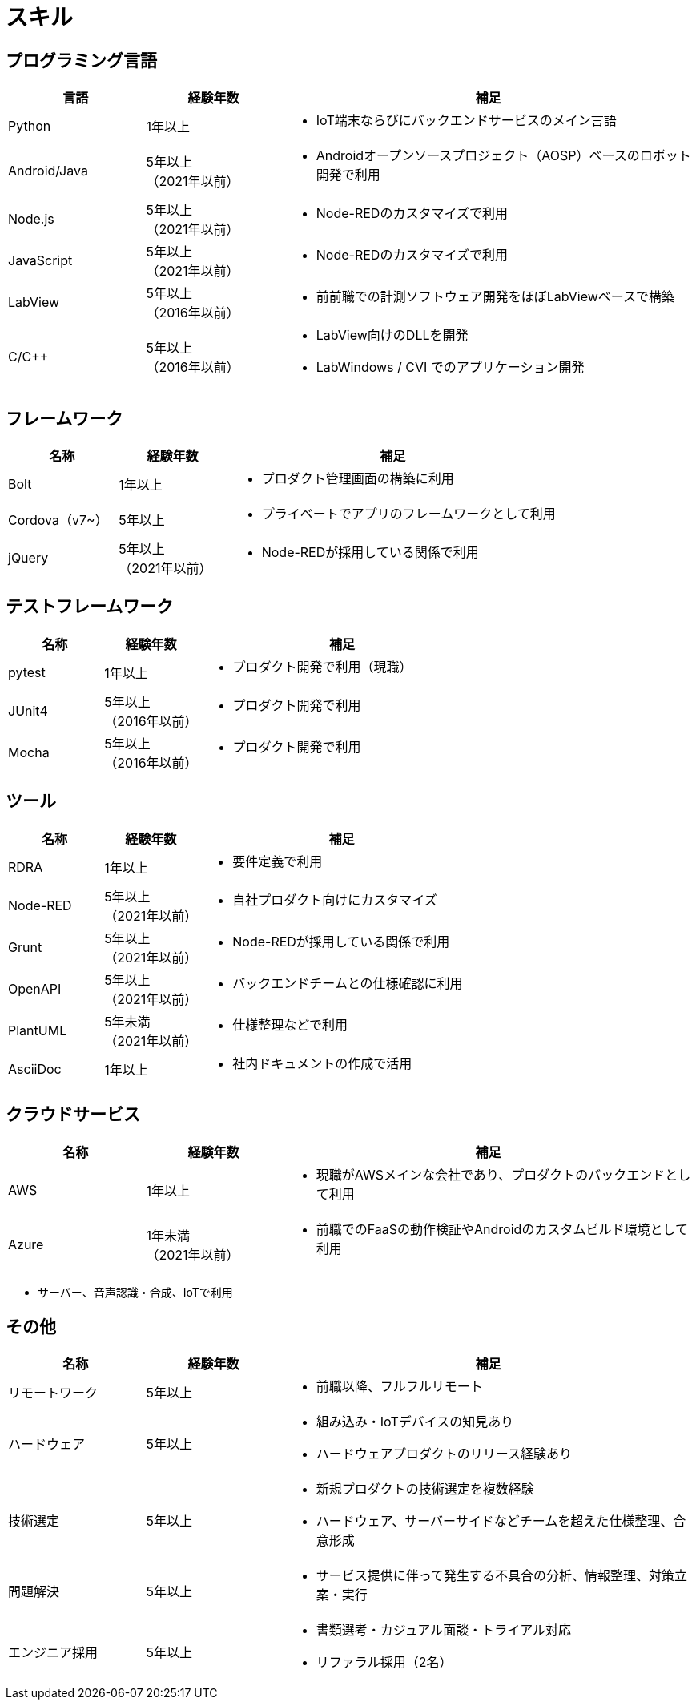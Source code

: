 # スキル

## プログラミング言語

[cols="1,1,3a" options="header"]
|===
|言語 |経験年数 | 補足

| Python
| 1年以上
| * IoT端末ならびにバックエンドサービスのメイン言語

| Android/Java
| 5年以上 +
（2021年以前）
| * Androidオープンソースプロジェクト（AOSP）ベースのロボット開発で利用

| Node.js
| 5年以上 +
（2021年以前）
| * Node-REDのカスタマイズで利用

| JavaScript
| 5年以上 +
（2021年以前）
| * Node-REDのカスタマイズで利用

| LabView
| 5年以上 +
（2016年以前）
| * 前前職での計測ソフトウェア開発をほぼLabViewベースで構築

| C/C++
| 5年以上 +
（2016年以前）
| * LabView向けのDLLを開発 +
* LabWindows / CVI でのアプリケーション開発

|===

## フレームワーク

[cols="1,1,3a" options="header"]
|===
|名称 |経験年数 | 補足

| Bolt
| 1年以上
| * プロダクト管理画面の構築に利用


| Cordova（v7~）
| 5年以上
| * プライベートでアプリのフレームワークとして利用

| jQuery
| 5年以上 +
（2021年以前）
| * Node-REDが採用している関係で利用

|===


## テストフレームワーク

[cols="1,1,3a" options="header"]
|===
|名称 |経験年数 | 補足

| pytest
| 1年以上
| * プロダクト開発で利用（現職）

| JUnit4
| 5年以上 +
（2016年以前）
| * プロダクト開発で利用

| Mocha
| 5年以上 +
（2016年以前）
| * プロダクト開発で利用

|===

## ツール

[cols="1,1,3a" options="header"]
|===
|名称 |経験年数 | 補足

| RDRA
| 1年以上
| * 要件定義で利用

| Node-RED
| 5年以上 +
（2021年以前）
| * 自社プロダクト向けにカスタマイズ

| Grunt
| 5年以上 +
（2021年以前）
| * Node-REDが採用している関係で利用

| OpenAPI
| 5年以上 +
（2021年以前）
| * バックエンドチームとの仕様確認に利用

| PlantUML
| 5年未満 +
（2021年以前）
| * 仕様整理などで利用

| AsciiDoc
| 1年以上
| * 社内ドキュメントの作成で活用

|===

## クラウドサービス

[cols="1,1,3a" options="header"]
|===
|名称 |経験年数 | 補足

| AWS
| 1年以上
| * 現職がAWSメインな会社であり、プロダクトのバックエンドとして利用


| Azure
| 1年未満 +
（2021年以前）
| * 前職でのFaaSの動作検証やAndroidのカスタムビルド環境として利用

|===

* サーバー、音声認識・合成、IoTで利用

## その他

[cols="1,1,3a" options="header"]
|===
|名称 |経験年数 | 補足

| リモートワーク
| 5年以上
| * 前職以降、フルフルリモート

| ハードウェア
| 5年以上
|
* 組み込み・IoTデバイスの知見あり
* ハードウェアプロダクトのリリース経験あり

| 技術選定
| 5年以上
|
* 新規プロダクトの技術選定を複数経験
* ハードウェア、サーバーサイドなどチームを超えた仕様整理、合意形成

| 問題解決
| 5年以上
|
* サービス提供に伴って発生する不具合の分析、情報整理、対策立案・実行

| エンジニア採用
| 5年以上
|
* 書類選考・カジュアル面談・トライアル対応
* リファラル採用（2名）

|===

